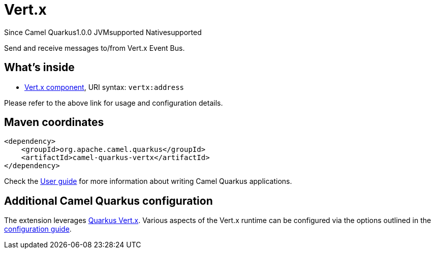 // Do not edit directly!
// This file was generated by camel-quarkus-maven-plugin:update-extension-doc-page

[[vertx]]
= Vert.x
:page-aliases: extensions/vertx.adoc

[.badges]
[.badge-key]##Since Camel Quarkus##[.badge-version]##1.0.0## [.badge-key]##JVM##[.badge-supported]##supported## [.badge-key]##Native##[.badge-supported]##supported##

Send and receive messages to/from Vert.x Event Bus.

== What's inside

* https://camel.apache.org/components/latest/vertx-component.html[Vert.x component], URI syntax: `vertx:address`

Please refer to the above link for usage and configuration details.

== Maven coordinates

[source,xml]
----
<dependency>
    <groupId>org.apache.camel.quarkus</groupId>
    <artifactId>camel-quarkus-vertx</artifactId>
</dependency>
----

Check the xref:user-guide/index.adoc[User guide] for more information about writing Camel Quarkus applications.

== Additional Camel Quarkus configuration

The extension leverages https://quarkus.io/guides/vertx[Quarkus Vert.x]. Various aspects of the Vert.x runtime can be configured
via the options outlined in the https://quarkus.io/guides/all-config#quarkus-vertx-core_quarkus-vertx-core[configuration guide].

